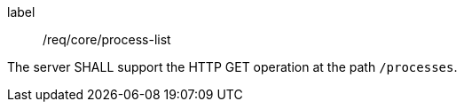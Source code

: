 [[req_core_process-list]]
[requirement]
====
[%metadata]
label:: /req/core/process-list

The server SHALL support the HTTP GET operation at the path `/processes`.
====
